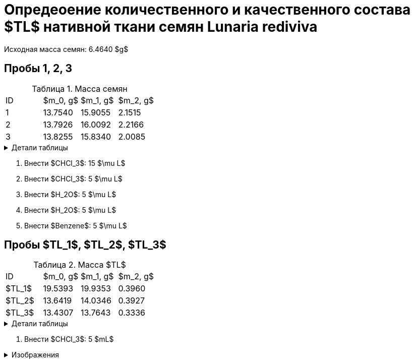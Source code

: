 # Опредеоение количественного и качественного состава $TL$ нативной ткани семян *Lunaria rediviva*
:figure-caption: Изображение
:figures-caption: Изображения
:nofooter:
:table-caption: Таблица
:table-details: Детали таблицы

Исходная масса семян: 6.4640 $g$

== Пробы 1, 2, 3

.Масса семян
[cols="4*", frame=all, grid=all]
|===
|ID|$m_0, g$|$m_1, g$|$m_2, g$
|1|13.7540|15.9055|2.1515
|2|13.7926|16.0092|2.2166
|3|13.8255|15.8340|2.0085
|===
.{table-details}
[%collapsible]
====
$m_0$:: Масса пустой пробирки
$m_1$:: Масса пробирки с пробой
$m_2$:: Масса пробы
====

. Внести $CHCl_3$: 15 $\mu L$
. Внести $CHCl_3$: 5 $\mu L$
. Внести $H_2O$: 5 $\mu L$
. Внести $H_2O$: 5 $\mu L$
. Внести $Benzene$: 5 $\mu L$

== Пробы $TL_1$, $TL_2$, $TL_3$

.Масса $TL$
[cols="4*", frame=all, grid=all]
|===
|ID|$m_0, g$|$m_1, g$|$m_2, g$
|$TL_1$|19.5393|19.9353|0.3960
|$TL_2$|13.6419|14.0346|0.3927
|$TL_3$|13.4307|13.7643|0.3336
|===
.{table-details}
[%collapsible]
====
$m_0$:: Масса пустой пробирки
$m_1$:: Масса пробирки с пробой
$m_2$:: Масса пробы
====

. Внести $CHCl_3$: 5 $mL$

.{figures-caption}
[%collapsible]
====
[cols="2*", frame=none, grid=none]
|===
|image:images/20240123_131158.jpg[]
|image:images/20240123_134830.jpg[]
|image:images/20240123_134838.jpg[]
|image:images/20240123_134849.jpg[]
|image:images/20240123_135156.jpg[]
|image:images/20240123_135849.jpg[]
|image:images/20240123_140502.jpg[]
|image:images/20240123_140508.jpg[]
|===
====
